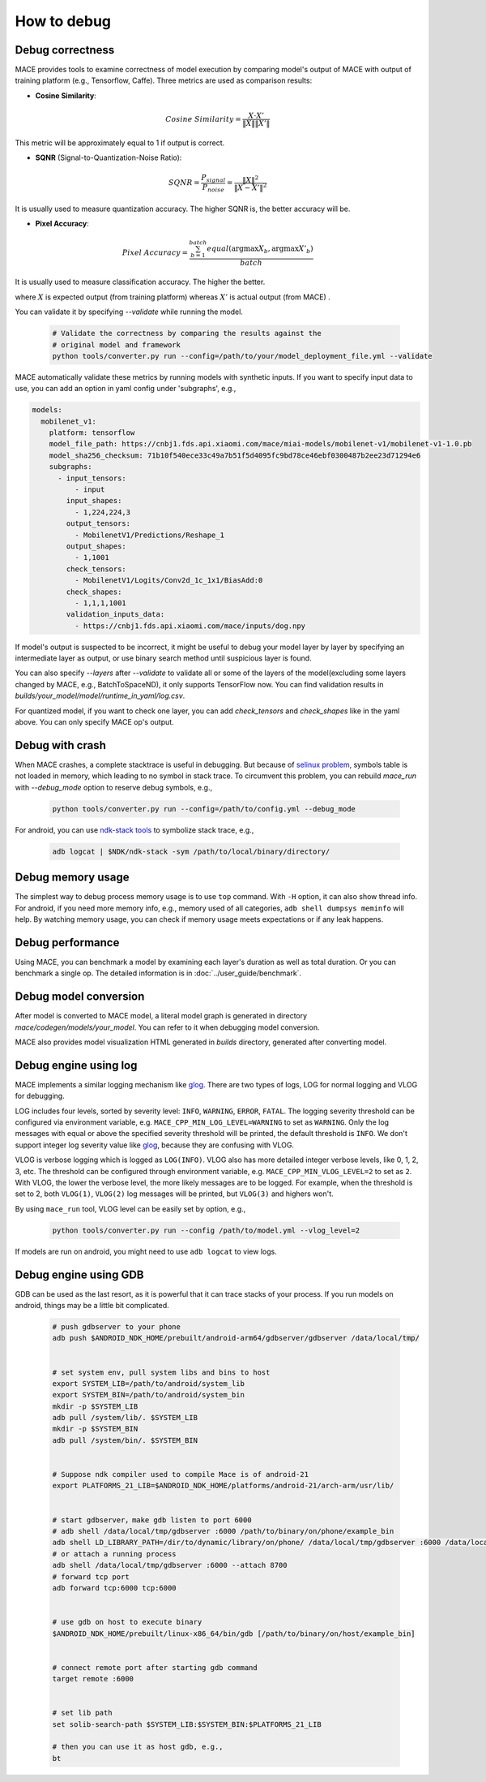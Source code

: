 How to debug
==========================

Debug correctness
--------------------------

MACE provides tools to examine correctness of model execution by comparing model's output of MACE with output of training platform (e.g., Tensorflow, Caffe).
Three metrics are used as comparison results:

* **Cosine Similarity**:

.. math::

	Cosine\ Similarity = \frac{X \cdot X'}{\|X\| \|X'\|}

This metric will be approximately equal to 1 if output is correct.

* **SQNR** (Signal-to-Quantization-Noise Ratio):

.. math::

	SQNR = \frac{P_{signal}}{P_{noise}} = \frac{\|X\|^2}{\|X - X'\|^2}

It is usually used to measure quantization accuracy. The higher SQNR is, the better accuracy will be.

* **Pixel Accuracy**:

.. math::

   Pixel\ Accuracy = \frac{\sum^{batch}_{b=1} equal(\mathrm{argmax} X_b, \mathrm{argmax} X'_b)}{batch}

It is usually used to measure classification accuracy. The higher the better.

where :math:`X` is expected output (from training platform) whereas :math:`X'` is actual output (from MACE) .


You can validate it by specifying `--validate` while running the model.

    .. code:: sh

        # Validate the correctness by comparing the results against the
        # original model and framework
        python tools/converter.py run --config=/path/to/your/model_deployment_file.yml --validate

MACE automatically validate these metrics by running models with synthetic inputs.
If you want to specify input data to use, you can add an option in yaml config under 'subgraphs', e.g.,

.. code:: yaml

	models:
	  mobilenet_v1:
	    platform: tensorflow
	    model_file_path: https://cnbj1.fds.api.xiaomi.com/mace/miai-models/mobilenet-v1/mobilenet-v1-1.0.pb
	    model_sha256_checksum: 71b10f540ece33c49a7b51f5d4095fc9bd78ce46ebf0300487b2ee23d71294e6
	    subgraphs:
	      - input_tensors:
	          - input
	        input_shapes:
	          - 1,224,224,3
	        output_tensors:
	          - MobilenetV1/Predictions/Reshape_1
	        output_shapes:
	          - 1,1001
	        check_tensors:
	          - MobilenetV1/Logits/Conv2d_1c_1x1/BiasAdd:0
	        check_shapes:
	          - 1,1,1,1001
	        validation_inputs_data:
	          - https://cnbj1.fds.api.xiaomi.com/mace/inputs/dog.npy

If model's output is suspected to be incorrect, it might be useful to debug your model layer by layer by specifying an intermediate layer as output,
or use binary search method until suspicious layer is found.

You can also specify `--layers` after `--validate` to validate all or some of the layers of the model(excluding some layers changed by MACE, e.g., BatchToSpaceND),
it only supports TensorFlow now. You can find validation results in `builds/your_model/model/runtime_in_yaml/log.csv`.

For quantized model, if you want to check one layer, you can add `check_tensors` and `check_shapes` like in the yaml above. You can only specify
MACE op's output.


Debug with crash
--------------------------
When MACE crashes, a complete stacktrace is useful in debugging. But because of `selinux problem <https://github.com/android-ndk/ndk/issues/943#issuecomment-477834810>`__,
symbols table is not loaded in memory, which leading to no symbol in stack trace.
To circumvent this problem, you can rebuild `mace_run` with `--debug_mode` option to reserve debug symbols, e.g.,

  .. code:: sh

    python tools/converter.py run --config=/path/to/config.yml --debug_mode

For android, you can use `ndk-stack tools <https://developer.android.com/ndk/guides/ndk-stack?hl=EN>`__ to symbolize stack trace, e.g.,

  .. code:: sh

    adb logcat | $NDK/ndk-stack -sym /path/to/local/binary/directory/


Debug memory usage
--------------------------
The simplest way to debug process memory usage is to use ``top`` command. With ``-H`` option, it can also show thread info.
For android, if you need more memory info, e.g., memory used of all categories, ``adb shell dumpsys meminfo`` will help.
By watching memory usage, you can check if memory usage meets expectations or if any leak happens.


Debug performance
--------------------------
Using MACE, you can benchmark a model by examining each layer's duration as well as total duration. Or you can benchmark a single op.
The detailed information is in :doc:`../user_guide/benchmark`.


Debug model conversion
--------------------------
After model is converted to MACE model, a literal model graph is generated in directory `mace/codegen/models/your_model`.
You can refer to it when debugging model conversion.

MACE also provides model visualization HTML generated in `builds` directory, generated after converting model.


Debug engine using log
--------------------------
MACE implements a similar logging mechanism like `glog <https://github.com/google/glog>`__.
There are two types of logs, LOG for normal logging and VLOG for debugging.

LOG includes four levels, sorted by severity level: ``INFO``, ``WARNING``, ``ERROR``, ``FATAL``.
The logging severity threshold can be configured via environment variable, e.g. ``MACE_CPP_MIN_LOG_LEVEL=WARNING`` to set as ``WARNING``.
Only the log messages with equal or above the specified severity threshold will be printed, the default threshold is ``INFO``.
We don't support integer log severity value like `glog <https://github.com/google/glog>`__, because they are confusing with VLOG.

VLOG is verbose logging which is logged as ``LOG(INFO)``. VLOG also has more detailed integer verbose levels, like 0, 1, 2, 3, etc.
The threshold can be configured through environment variable, e.g. ``MACE_CPP_MIN_VLOG_LEVEL=2`` to set as ``2``.
With VLOG, the lower the verbose level, the more likely messages are to be logged. For example, when the threshold is set
to 2, both ``VLOG(1)``, ``VLOG(2)`` log messages will be printed, but ``VLOG(3)`` and highers won't. 

By using ``mace_run`` tool, VLOG level can be easily set by option, e.g.,

	.. code:: sh

		python tools/converter.py run --config /path/to/model.yml --vlog_level=2


If models are run on android, you might need to use ``adb logcat`` to view logs.


Debug engine using GDB
--------------------------
GDB can be used as the last resort, as it is powerful that it can trace stacks of your process. If you run models on android,
things may be a little bit complicated.

	.. code:: sh

		# push gdbserver to your phone
		adb push $ANDROID_NDK_HOME/prebuilt/android-arm64/gdbserver/gdbserver /data/local/tmp/


		# set system env, pull system libs and bins to host
		export SYSTEM_LIB=/path/to/android/system_lib
		export SYSTEM_BIN=/path/to/android/system_bin
		mkdir -p $SYSTEM_LIB
		adb pull /system/lib/. $SYSTEM_LIB
		mkdir -p $SYSTEM_BIN
		adb pull /system/bin/. $SYSTEM_BIN


		# Suppose ndk compiler used to compile Mace is of android-21
		export PLATFORMS_21_LIB=$ANDROID_NDK_HOME/platforms/android-21/arch-arm/usr/lib/


		# start gdbserver，make gdb listen to port 6000
		# adb shell /data/local/tmp/gdbserver :6000 /path/to/binary/on/phone/example_bin
		adb shell LD_LIBRARY_PATH=/dir/to/dynamic/library/on/phone/ /data/local/tmp/gdbserver :6000 /data/local/tmp/mace_run/example_bin
		# or attach a running process
		adb shell /data/local/tmp/gdbserver :6000 --attach 8700
		# forward tcp port
		adb forward tcp:6000 tcp:6000


		# use gdb on host to execute binary
		$ANDROID_NDK_HOME/prebuilt/linux-x86_64/bin/gdb [/path/to/binary/on/host/example_bin]


		# connect remote port after starting gdb command
		target remote :6000


		# set lib path
		set solib-search-path $SYSTEM_LIB:$SYSTEM_BIN:$PLATFORMS_21_LIB

		# then you can use it as host gdb, e.g.,
		bt

